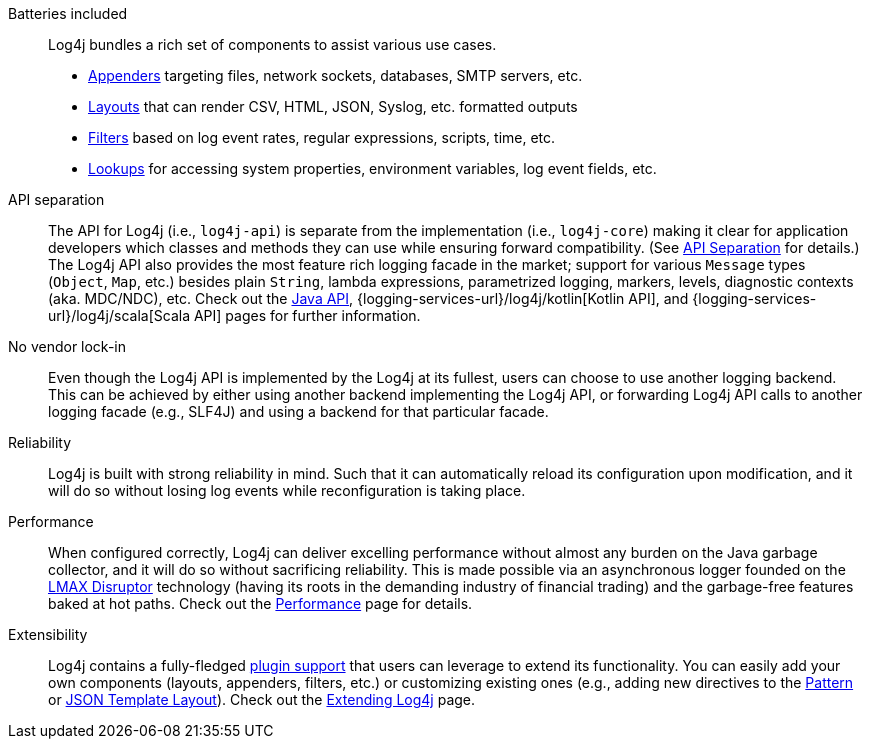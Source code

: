 ////
    Licensed to the Apache Software Foundation (ASF) under one or more
    contributor license agreements.  See the NOTICE file distributed with
    this work for additional information regarding copyright ownership.
    The ASF licenses this file to You under the Apache License, Version 2.0
    (the "License"); you may not use this file except in compliance with
    the License.  You may obtain a copy of the License at

         http://www.apache.org/licenses/LICENSE-2.0

    Unless required by applicable law or agreed to in writing, software
    distributed under the License is distributed on an "AS IS" BASIS,
    WITHOUT WARRANTIES OR CONDITIONS OF ANY KIND, either express or implied.
    See the License for the specific language governing permissions and
    limitations under the License.
////

Batteries included::
Log4j bundles a rich set of components to assist various use cases.
* xref:manual/appenders.adoc[Appenders] targeting files, network sockets, databases, SMTP servers, etc.
* xref:manual/layouts.adoc[Layouts] that can render CSV, HTML, JSON, Syslog, etc. formatted outputs
* xref:manual/filters.adoc[Filters] based on log event rates, regular expressions, scripts, time, etc.
* xref:manual/lookups.adoc[Lookups] for accessing system properties, environment variables, log event fields, etc.

API separation::
The API for Log4j (i.e., `log4j-api`) is separate from the implementation (i.e., `log4j-core`) making it clear for application developers which classes and methods they can use while ensuring forward compatibility.
(See xref:manual/api-separation.adoc[API Separation] for details.)
The Log4j API also provides the most feature rich logging facade in the market; support for various `Message` types (`Object`, `Map`, etc.) besides plain `String`, lambda expressions, parametrized logging, markers, levels, diagnostic contexts (aka. MDC/NDC), etc.
Check out the xref:manual/api.adoc[Java API], {logging-services-url}/log4j/kotlin[Kotlin API], and {logging-services-url}/log4j/scala[Scala API] pages for further information.

No vendor lock-in::
Even though the Log4j API is implemented by the Log4j at its fullest, users can choose to use another logging backend.
This can be achieved by either using another backend implementing the Log4j API, or forwarding Log4j API calls to another logging facade (e.g., SLF4J) and using a backend for that particular facade.

Reliability::
Log4j is built with strong reliability in mind.
Such that it can automatically reload its configuration upon modification, and it will do so without losing log events while reconfiguration is taking place.

Performance::
When configured correctly, Log4j can deliver excelling performance without almost any burden on the Java garbage collector, and it will do so without sacrificing reliability.
This is made possible via an asynchronous logger founded on the https://lmax-exchange.github.io/disruptor/[LMAX Disruptor] technology (having its roots in the demanding industry of financial trading) and the garbage-free features baked at hot paths.
Check out the xref:manual/performance.adoc[Performance] page for details.

Extensibility::
Log4j contains a fully-fledged xref:manual/plugins.adoc[plugin support] that users can leverage to extend its functionality.
You can easily add your own components (layouts, appenders, filters, etc.) or customizing existing ones (e.g., adding new directives to the xref:manual/layouts.adoc#PatternLayout[Pattern] or xref:manual/json-template-layout.adoc#extending[JSON Template Layout]).
Check out the xref:manual/extending.adoc[Extending Log4j] page.
